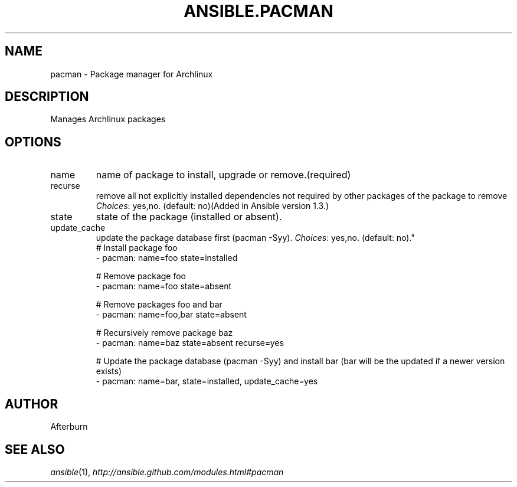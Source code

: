 .TH ANSIBLE.PACMAN 3 "2013-10-08" "1.3.3" "ANSIBLE MODULES"
." generated from library/packaging/pacman
.SH NAME
pacman \- Package manager for Archlinux
." ------ DESCRIPTION
.SH DESCRIPTION
.PP
Manages Archlinux packages 
." ------ OPTIONS
."
."
.SH OPTIONS
   
.IP name
name of package to install, upgrade or remove.(required)   
.IP recurse
remove all not explicitly installed dependencies not required by other packages of the package to remove
.IR Choices :
yes,no. (default: no)(Added in Ansible version 1.3.)
   
.IP state
state of the package (installed or absent).   
.IP update_cache
update the package database first (pacman -Syy).
.IR Choices :
yes,no. (default: no)."
."
." ------ NOTES
."
."
." ------ EXAMPLES
." ------ PLAINEXAMPLES
.nf
# Install package foo
- pacman: name=foo state=installed

# Remove package foo
- pacman: name=foo state=absent

# Remove packages foo and bar 
- pacman: name=foo,bar state=absent

# Recursively remove package baz
- pacman: name=baz state=absent recurse=yes

# Update the package database (pacman -Syy) and install bar (bar will be the updated if a newer version exists) 
- pacman: name=bar, state=installed, update_cache=yes

.fi

." ------- AUTHOR
.SH AUTHOR
Afterburn
.SH SEE ALSO
.IR ansible (1),
.I http://ansible.github.com/modules.html#pacman